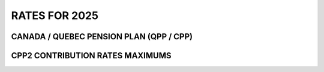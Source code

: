 ######################
RATES FOR 2025
######################

CANADA / QUEBEC PENSION PLAN (QPP / CPP)
------------------------------------------

.. csv-table:: CANADA / QUEBEC PENSION PLAN (QPP / CPP)
   :header: "Description", "CPP", "QPP"
   :widths: 130, 30, 30
   :align: left
   :file: rates/rates_cpp-qpp_2025.csv
   :delim: ,

CPP2 CONTRIBUTION RATES MAXIMUMS
------------------------------------------

.. csv-table:: CPP2 Contribution Rates Maximums
   :header: "Description", "Ammount"
   :widths: 130, 30
   :align: left
   :file: rates/rates_cpp2_2025.csv
   :delim: ,


.. comment
   "Yearly maximum pensionable earnings", "$66,600", "$66,600"
   "Annual maximum contributory earnings", "$66,600", "$66,600"
   "Annual maximum contribution", "$3,754.45", "$3,754.45"
   "Employee contribution rate", "5.95%", "5.95%"
   "Employer contribution rate", "5.95%", "5.95%"
   "Maximum pensionable earnings", "$66,600", "$66,600"
   "Basic exemption (Annual)", "$3,500", "$3,500"
   "  Basic exemption (Monthly, 12)", "$291.67", "$291.67"
   "  Basic exemption (Weekly, 52)", "$673.08", "$673.08"
   "  Basic exemption (Weekly, 53)", "$634.91", "$634.91"
   "  Basic exemption (Semi-monthly, 24)", "$1,250.00", "$1,250.00"
   "  Basic exemption (Bi-weekly, 26)", "$1,346.15", "$1,346.15"
   "Maximum contribution", "$3,754.45", "$3,754.45"

